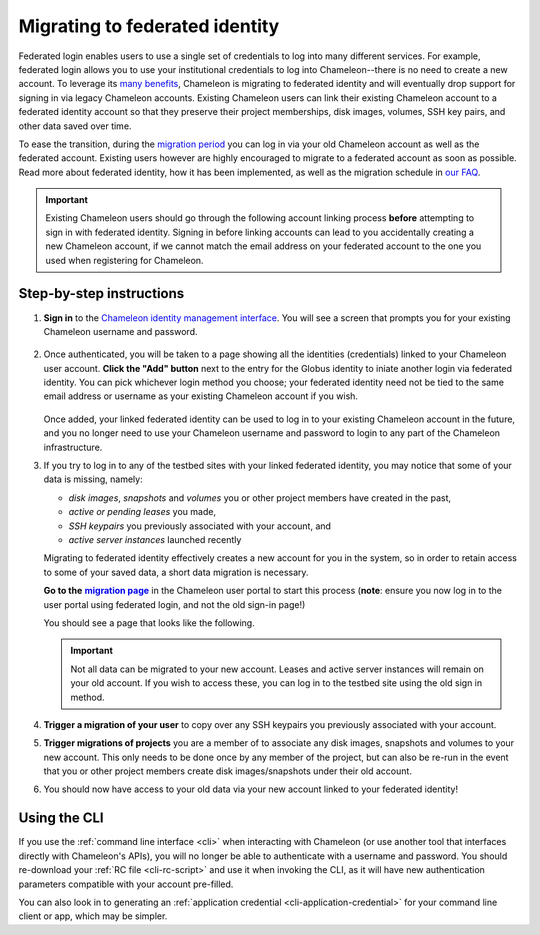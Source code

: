 .. _federation-migration:

================================
Migrating to federated identity
================================

Federated login enables users to use a single set of credentials to log into
many different services. For example, federated login allows you to use your
institutional credentials to log into Chameleon--there is no need to create a
new account. To leverage its `many benefits
<https://www.chameleoncloud.org/about/frequently-asked-questions/#toc-why-did-chameleon-move-to-federated-login->`_,
Chameleon is migrating to federated identity and will eventually drop support
for signing in via legacy Chameleon accounts. Existing Chameleon users can link
their existing Chameleon account to a federated identity account so that they
preserve their project memberships, disk images, volumes, SSH key pairs, and 
other data saved over time.

To ease the transition, during the `migration period
<https://www.chameleoncloud.org/about/frequently-asked-questions/#toc-what-is-the-schedule-for-migration-to-federated-identity->`_
you can log in via your old Chameleon account as well as the federated account.
Existing users however are highly encouraged to migrate to a federated account
as soon as possible. Read more about federated identity, how it has been
implemented, as well as the migration schedule in `our FAQ
<https://www.chameleoncloud.org/about/frequently-asked-questions/#toc-federated-login>`_.

.. important::

   Existing Chameleon users should go through the following account linking
   process **before** attempting to sign in with federated identity. Signing in
   before linking accounts can lead to you accidentally creating a new Chameleon
   account, if we cannot match the email address on your federated account to
   the one you used when registering for Chameleon.

Step-by-step instructions
=========================

1. **Sign in** to the `Chameleon identity management interface
   <https://auth.chameleoncloud.org/auth/realms/chameleon/protocol/openid-connect/auth?client_id=account&redirect_uri=https%3A%2F%2Fauth.chameleoncloud.org%2Fauth%2Frealms%2Fchameleon%2Faccount%2Fidentity&response_type=code&scope=openid&kc_idp_hint=tacc>`_.
   You will see a screen that prompts you for your existing Chameleon username
   and password.

   .. figure:: federation_migration/idp-tas-authenticate.png
      :alt: Sign in to identity management with your Chameleon credentials
      :figclass: screenshot

2. Once authenticated, you will be taken to a page showing all the identities
   (credentials) linked to your Chameleon user account. **Click the "Add"
   button** next to the entry for the Globus identity to iniate another login
   via federated identity. You can pick whichever login method you choose; your
   federated identity need not be tied to the same email address or username as
   your existing Chameleon account if you wish.

   .. figure:: federation_migration/idp-link-identity.png
      :alt: Link your Chameleon user account to a federated identity
      :figclass: screenshot

   Once added, your linked federated identity can be used to log in to your
   existing Chameleon account in the future, and you no longer need to use your
   Chameleon username and password to login to any part of the Chameleon
   infrastructure.

3. If you try to log in to any of the testbed sites with your linked federated
   identity, you may notice that some of your data is missing, namely:

   - *disk images*, *snapshots* and *volumes* you or other project members have 
     created in the past,
   - *active or pending leases* you made,
   - *SSH keypairs* you previously associated with your account, and
   - *active server instances* launched recently

   Migrating to federated identity effectively creates a new account for you in
   the system, so in order to retain access to some of your saved data, a short
   data migration is necessary.

   ..
      The following is a hack to ensure that the link becomes bold.
   .. _migration page: https://www.chameleoncloud.org/user/migrate/
   .. |migration page| replace:: **migration page**

   **Go to the** |migration page|_ in the Chameleon user
   portal to start this process (**note**: ensure you now log in to the user
   portal using federated login, and not the old sign-in page!)

   You should see a page that looks like the following.

   .. figure:: federation_migration/account-migration-page.png
      :alt: The account migration helper page.
      :figclass: screenshot

   .. important::

      Not all data can be migrated to your new account. Leases and active server
      instances will remain on your old account. If you wish to access these,
      you can log in to the testbed site using the old sign in method.

4. **Trigger a migration of your user** to copy over any SSH keypairs you
   previously associated with your account.

5. **Trigger migrations of projects** you are a member of to associate any disk
   images, snapshots and volumes to your new account. This only needs to be
   done once by any member of the project, but can also be re-run in the event 
   that you or other project members create disk images/snapshots under their 
   old account.

6. You should now have access to your old data via your new account linked to
   your federated identity!

Using the CLI
=============

If you use the :ref:`command line interface <cli>` when interacting with
Chameleon (or use another tool that interfaces directly with Chameleon's APIs),
you will no longer be able to authenticate with a username and password. You
should re-download your :ref:`RC file <cli-rc-script>` and use it when invoking
the CLI, as it will have new authentication parameters compatible with your
account pre-filled.

You can also look in to generating an :ref:`application credential
<cli-application-credential>` for your command line client or app, which may be
simpler.
